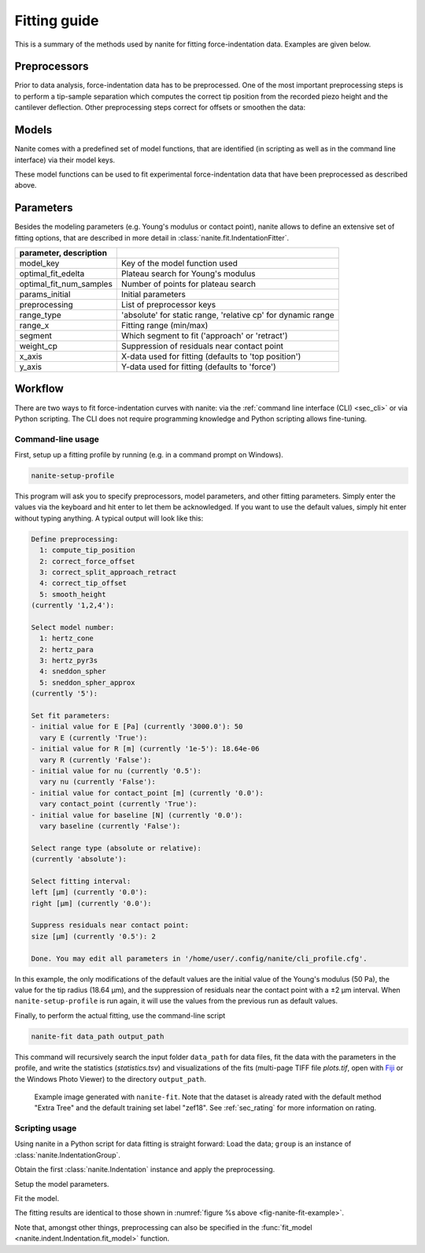 .. _sec_fitting:

=============
Fitting guide
=============

This is a summary of the methods used by nanite for fitting
force-indentation data. Examples are given below.


Preprocessors
=============
Prior to data analysis, force-indentation data has to be preprocessed.
One of the most important preprocessing steps is to perform a
tip-sample separation which computes the correct tip position from the
recorded piezo height and the cantilever deflection. Other preprocessing
steps correct for offsets or smoothen the data:

.. nanite_preproc_table::


Models
======
Nanite comes with a predefined set of model functions, that are
identified (in scripting as well as in the command line interface)
via their model keys.

.. nanite_model_table::

These model functions can be used to fit experimental force-indentation
data that have been preprocessed as described above.


Parameters
==========
Besides the modeling parameters (e.g. Young's modulus or contact point),
nanite allows to define an extensive set of fitting options, that
are described in more detail in :class:`nanite.fit.IndentationFitter`.

.. csv-table::
    :header: parameter, description
    :delim: ;

    model_key; Key of the model function used
    optimal_fit_edelta; Plateau search for Young's modulus
    optimal_fit_num_samples; Number of points for plateau search
    params_initial; Initial parameters
    preprocessing; List of preprocessor keys
    range_type; 'absolute' for static range, 'relative cp' for dynamic range
    range_x; Fitting range (min/max)
    segment; Which segment to fit ('approach' or 'retract')
    weight_cp; Suppression of residuals near contact point
    x_axis; X-data used for fitting (defaults to 'top position')
    y_axis; Y-data used for fitting (defaults to 'force')


Workflow
========
There are two ways to fit force-indentation curves with nanite: via the
:ref:`command line interface (CLI) <sec_cli>` or via Python scripting. The
CLI does not require programming knowledge and Python scripting allows
fine-tuning.

Command-line usage
------------------
First, setup up a fitting profile by running (e.g. in a command prompt
on Windows).

.. code::

    nanite-setup-profile

This program will ask you to specify preprocessors, model parameters, and
other fitting parameters. Simply enter the values via the keyboard and hit
enter to let them be acknowledged. If you want to use the default values,
simply hit enter without typing anything. A typical output will look like this:

.. code::

    Define preprocessing:
      1: compute_tip_position
      2: correct_force_offset
      3: correct_split_approach_retract
      4: correct_tip_offset
      5: smooth_height
    (currently '1,2,4'): 
    
    Select model number:
      1: hertz_cone
      2: hertz_para
      3: hertz_pyr3s
      4: sneddon_spher
      5: sneddon_spher_approx
    (currently '5'): 

    Set fit parameters:
    - initial value for E [Pa] (currently '3000.0'): 50 
      vary E (currently 'True'): 
    - initial value for R [m] (currently '1e-5'): 18.64e-06
      vary R (currently 'False'): 
    - initial value for nu (currently '0.5'): 
      vary nu (currently 'False'): 
    - initial value for contact_point [m] (currently '0.0'): 
      vary contact_point (currently 'True'): 
    - initial value for baseline [N] (currently '0.0'): 
      vary baseline (currently 'False'): 
    
    Select range type (absolute or relative):
    (currently 'absolute'): 
    
    Select fitting interval:
    left [µm] (currently '0.0'): 
    right [µm] (currently '0.0'): 
    
    Suppress residuals near contact point:
    size [µm] (currently '0.5'): 2
    
    Done. You may edit all parameters in '/home/user/.config/nanite/cli_profile.cfg'.

In this example, the only modifications of the default values are
the initial value of the Young's modulus (50 Pa),
the value for the tip radius (18.64 µm),
and the suppression of residuals near the contact point with a ±2 µm interval.
When ``nanite-setup-profile`` is run again, it will use the values from the
previous run as default values.

Finally, to perform the actual fitting, use the command-line script

.. code::

    nanite-fit data_path output_path

This command will recursively search the input folder ``data_path`` for
data files, fit the data with the parameters in the profile, and write the
statistics (*statistics.tsv*) and visualizations of the fits
(multi-page TIFF file *plots.tif*, open with `Fiji <https://fiji.sc>`_
or the Windows Photo Viewer) to the directory ``output_path``. 

.. _fig-nanite-fit-example:
.. figure:: img/nanite-fit-example.jpg

    Example image generated with ``nanite-fit``. Note that the dataset
    is already rated with the default method "Extra Tree" and the
    default training set label "zef18". See :ref:`sec_rating` for more
    information on rating.


Scripting usage
---------------

Using nanite in a Python script for data fitting is straight forward:
Load the data; ``group`` is an instance of
:class:`nanite.IndentationGroup`.

.. ipython::

    In [1]: import nanite

    In [2]: group = nanite.load_group("data/force-save-example.jpk-force")

Obtain the first :class:`nanite.Indentation` instance and apply
the preprocessing.

.. ipython::

    In [3]: idnt = group[0]

    In [4]: idnt.apply_preprocessing(["compute_tip_position",
       ...:                           "correct_force_offset",
       ...:                           "correct_tip_offset"])

Setup the model parameters.

.. ipython::

    In [5]: idnt.fit_properties["model_key"] = "sneddon_spher"

    In [6]: params = idnt.get_initial_fit_parameters()

    In [7]: params["E"].value = 50

    In [8]: params["R"].value = 18.64e-06

    In [9]: params.pretty_print()

Fit the model.

.. ipython::

    In [10]: idnt.fit_model(model_key="sneddon_spher", params_initial=params, weight_cp=2e-6)

    In [11]: idnt.fit_properties["params_fitted"].pretty_print()

The fitting results are identical to those shown in
:numref:`figure %s above <fig-nanite-fit-example>`.

Note that, amongst other things, preprocessing can also be specified in the
:func:`fit_model <nanite.indent.Indentation.fit_model>` function.
